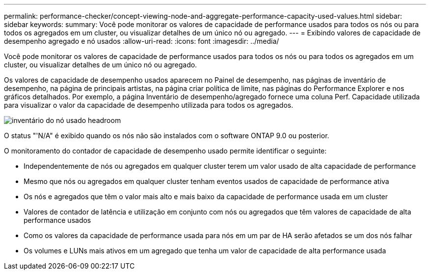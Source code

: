 ---
permalink: performance-checker/concept-viewing-node-and-aggregate-performance-capacity-used-values.html 
sidebar: sidebar 
keywords:  
summary: Você pode monitorar os valores de capacidade de performance usados para todos os nós ou para todos os agregados em um cluster, ou visualizar detalhes de um único nó ou agregado. 
---
= Exibindo valores de capacidade de desempenho agregado e nó usados
:allow-uri-read: 
:icons: font
:imagesdir: ../media/


[role="lead"]
Você pode monitorar os valores de capacidade de performance usados para todos os nós ou para todos os agregados em um cluster, ou visualizar detalhes de um único nó ou agregado.

Os valores de capacidade de desempenho usados aparecem no Painel de desempenho, nas páginas de inventário de desempenho, na página de principais artistas, na página criar política de limite, nas páginas do Performance Explorer e nos gráficos detalhados. Por exemplo, a página Inventário de desempenho/agregado fornece uma coluna Perf. Capacidade utilizada para visualizar o valor da capacidade de desempenho utilizada para todos os agregados.

image::../media/node-inventory-used-headroom.gif[inventário do nó usado headroom]

O status "'N/A" é exibido quando os nós não são instalados com o software ONTAP 9.0 ou posterior.

O monitoramento do contador de capacidade de desempenho usado permite identificar o seguinte:

* Independentemente de nós ou agregados em qualquer cluster terem um valor usado de alta capacidade de performance
* Mesmo que nós ou agregados em qualquer cluster tenham eventos usados de capacidade de performance ativa
* Os nós e agregados que têm o valor mais alto e mais baixo da capacidade de performance usada em um cluster
* Valores de contador de latência e utilização em conjunto com nós ou agregados que têm valores de capacidade de alta performance usados
* Como os valores da capacidade de performance usada para nós em um par de HA serão afetados se um dos nós falhar
* Os volumes e LUNs mais ativos em um agregado que tenha um valor de capacidade de alta performance usada

